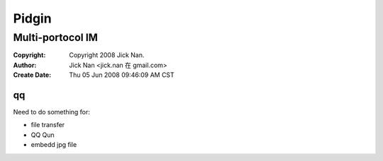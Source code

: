 ======
Pidgin
======
Multi-portocol IM
=================

:Copyright: Copyright 2008 Jick Nan.
:Author: Jick Nan <jick.nan 在 gmail.com>
:Create Date: Thu 05 Jun 2008 09:46:09 AM CST


qq
--

Need to do something for:

* file transfer
* QQ Qun
* embedd jpg file
